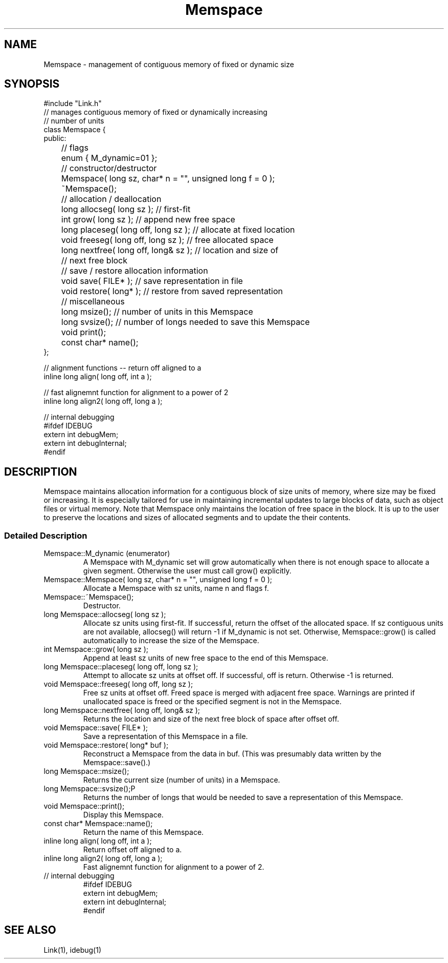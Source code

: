.ds M \f(CWMemspace\fP
.TH "Memspace" ALPHA
.SH "NAME"
Memspace - management of contiguous memory of fixed or dynamic size
.SH "SYNOPSIS"
.nf
.ft CW
#include "Link.h"
// manages contiguous memory of fixed or dynamically increasing
//    number of units
class Memspace {
public:
	// flags
	enum { M_dynamic=01 };

	// constructor/destructor
	Memspace( long sz, char* n = "", unsigned long f = 0 );
	~Memspace();

	// allocation / deallocation
	long  allocseg( long sz ); // first-fit
	int   grow( long sz ); // append new free space
	long  placeseg( long off, long sz ); // allocate at fixed location
	void  freeseg( long off, long sz );  // free allocated space
	long  nextfree( long off, long& sz ); // location and size of
	                                      // next free block

	// save / restore allocation information
	void  save( FILE* ); // save representation in file
	void  restore( long* ); // restore from saved representation

	// miscellaneous
	long  msize(); // number of units in this Memspace
	long  svsize(); // number of longs needed to save this Memspace
	void  print();
	const char* name();
};

// alignment functions -- return off aligned to a
inline long align( long off, int a );

// fast alignemnt function for alignment to a power of 2
inline long align2( long off, long a );

// internal debugging
#ifdef IDEBUG
extern int debugMem;
extern int debugInternal;
#endif
.ft R
.fi
.SH "DESCRIPTION"
\*M maintains allocation information for a contiguous
block of \f(CWsize\fP units of memory, where \f(CWsize\fP may be
fixed or increasing.
It is especially tailored for use in maintaining incremental updates to
large blocks of data, such as object files or virtual memory.
Note that \*M only maintains the location of free space in the block.
It is up to the user to preserve the locations and sizes of allocated segments
and to update the their contents.
.SS "Detailed Description"
.TP
\f(CWMemspace::M_dynamic\fP (enumerator)
A Memspace with \f(CWM_dynamic\fP set will grow automatically when there is
not enough space to allocate a given segment.
Otherwise the user must call \f(CWgrow()\fP explicitly.
.TP
\f(CWMemspace::Memspace( long sz, char* n = "", unsigned long f = 0 );\fP
Allocate a \*M with sz units, name n and flags f.
.TP
\f(CWMemspace::~Memspace();\fP
Destructor.
.TP
\f(CWlong Memspace::allocseg( long sz );\fP
Allocate sz units using first-fit.
If successful, return the offset of the allocated space.
If sz contiguous units are not available, \f(CWallocseg()\fP
will return -1 if \f(CWM_dynamic\fP is not set.
Otherwise, \f(CWMemspace::grow()\fP
is called automatically to increase the size of the \*M.
.TP
\f(CWint Memspace::grow( long sz );\fP
Append at least sz units of new free space to the end of this \*M.
.TP
\f(CWlong Memspace::placeseg( long off, long sz );\fP
Attempt to allocate sz units at offset off.
If successful, off is return.  Otherwise -1 is returned.
.TP
\f(CWvoid Memspace::freeseg( long off, long sz );\fP
Free sz units at offset off.  Freed space is merged with adjacent free space.
Warnings are printed if unallocated space is freed or the specified segment
is not in the \*M.
.TP
\f(CWlong Memspace::nextfree( long off, long& sz );\fP
Returns the location and size of the next free block of space after offset off.
.TP
\f(CWvoid Memspace::save( FILE* );\fP
Save a representation of this \*M in a file.
.TP
\f(CWvoid Memspace::restore( long* buf );\fP
Reconstruct a \*M from the data in buf.
(This was presumably data written by the \f(CWMemspace::save()\fP.)
.TP
\f(CWlong Memspace::msize();\fP
Returns the current size (number of units) in a \*M.
.TP
\f(CWlong Memspace::svsize();\P
Returns the number of longs that would be needed to save
a representation of this \*M.
.TP
\f(CWvoid Memspace::print();\fP
Display this \*M.
.TP
\f(CWconst char* Memspace::name();\fP
Return the name of this \*M.
.TP
\f(CWinline long align( long off, int a );\fP
Return offset off aligned to a.
.TP
\f(CWinline long align2( long off, long a );\fP
Fast alignemnt function for alignment to a power of 2.
.TP
\f(CW// internal debugging\fP
.nf
.ft CW
#ifdef IDEBUG
extern int debugMem;
extern int debugInternal;
#endif
.ft R
.fi
.SH "SEE ALSO"
Link(1), idebug(1)
